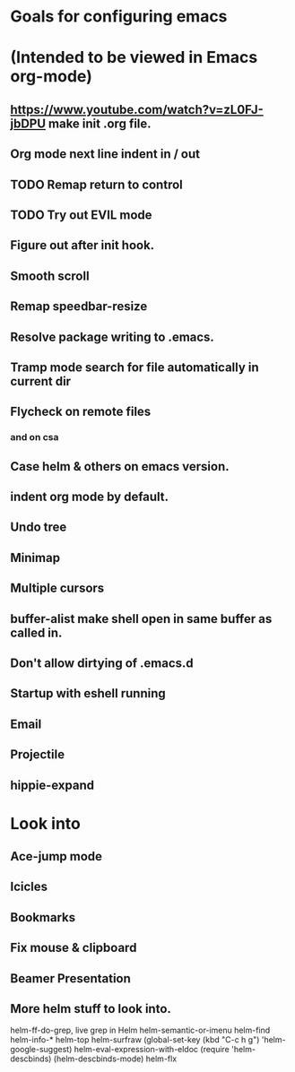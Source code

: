 * Goals for configuring emacs 
* (Intended to be viewed in Emacs org-mode)


** https://www.youtube.com/watch?v=zL0FJ-jbDPU make init .org file.
** Org mode next line indent in / out
** TODO Remap return to control
** TODO Try out EVIL mode
** Figure out after init hook.
** Smooth scroll
** Remap speedbar-resize
** Resolve package writing to .emacs.
** Tramp mode search for file automatically in current dir
** Flycheck on remote files
*** and on csa
** Case helm & others on emacs version.
** indent org mode by default.
** Undo tree
** Minimap
** Multiple cursors
** buffer-alist make shell open in same buffer as called in.
** Don't allow dirtying of .emacs.d
** Startup with eshell running
** Email
** Projectile
** hippie-expand

* Look into
** Ace-jump mode
** Icicles
** Bookmarks
** Fix mouse & clipboard
** Beamer Presentation

** More helm stuff to look into.
  
   helm-ff-do-grep, live grep in Helm
   helm-semantic-or-imenu
   helm-find
   helm-info-*
   helm-top
   helm-surfraw
   (global-set-key (kbd "C-c h g") 'helm-google-suggest)
   helm-eval-expression-with-eldoc
   (require 'helm-descbinds)
   (helm-descbinds-mode)
   helm-flx
